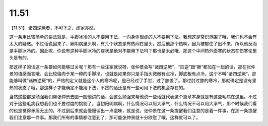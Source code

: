 11.51
============

【11.51】  诸四逆厥者，不可下之，虚家亦然。

这一条用比较简单的讲法就是，手脚冰冷的人不要用下法，一向身体很虚的人不要用下法。我想这是常识范围了哦，我们也不会有太大的疑惑。不过话说回来了，厥阴病里头啊，有几个状态是有热闷在里头，然后他那个热啊，因为被郁住了出不来，所以他反而是手脚冰冷的。因此呢，你说有这种手脚冰冷的症状是绝对不能用下法吗？那也是未必哦，那这个中间热外面寒的状态在伤寒论里头是有的。

那这样子的话这一条要如何能够过关呢？那有一些注家就说呀，张仲景会写“诸四逆厥”，“四逆”跟“厥”都加在一起的话，那在张仲景的语感而言哦，会比较偏向于某一种的手脚冷。也就是如果你只是手指头微微有点冷，脚底板有点冷，这个不叫“诸四逆厥”。那能够叫做“诸四逆厥”的，严格的定义就是这个人的寒冷呢，是已经过了手肘，过了膝盖了。那过肘过膝的寒冷，那就确定是没有里热的状态了哦，那这样子才能确定不能用下法，不然的话还是有一些可用下法的机会存在的。

当然这些都是勉强我们帮张仲景去圆一圆他讲的话，会这么勉强来帮他说一些话就代表这个篇章本身就是有这些毛病在这里。不过对于这些毛病我想我们也不要过度的挑剔了，当初阳明病啊，什么情况可以用大承气，什么情况不可以用大承气，那个时候我们看的也是觉得矛盾无比的。不过到后来就会慢慢读出一点滋味，就是说，张仲景在这一条提醒我们注意的是着一件事，在那一条提醒我们注意那一件事。那我们所有的事情都注意到了，那可能张仲景就十分欣慰了哦，这样就可以了。
